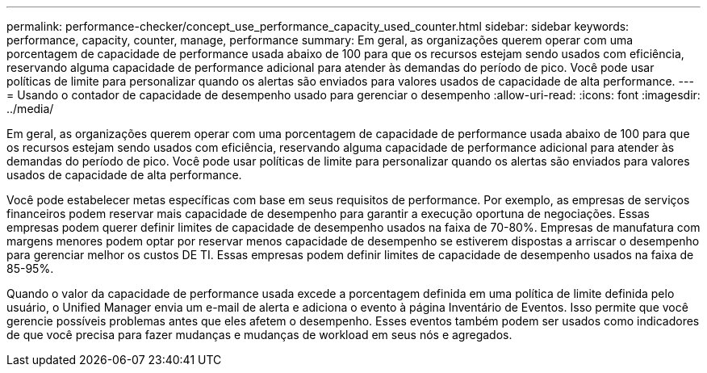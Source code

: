 ---
permalink: performance-checker/concept_use_performance_capacity_used_counter.html 
sidebar: sidebar 
keywords: performance, capacity, counter, manage, performance 
summary: Em geral, as organizações querem operar com uma porcentagem de capacidade de performance usada abaixo de 100 para que os recursos estejam sendo usados com eficiência, reservando alguma capacidade de performance adicional para atender às demandas do período de pico. Você pode usar políticas de limite para personalizar quando os alertas são enviados para valores usados de capacidade de alta performance. 
---
= Usando o contador de capacidade de desempenho usado para gerenciar o desempenho
:allow-uri-read: 
:icons: font
:imagesdir: ../media/


[role="lead"]
Em geral, as organizações querem operar com uma porcentagem de capacidade de performance usada abaixo de 100 para que os recursos estejam sendo usados com eficiência, reservando alguma capacidade de performance adicional para atender às demandas do período de pico. Você pode usar políticas de limite para personalizar quando os alertas são enviados para valores usados de capacidade de alta performance.

Você pode estabelecer metas específicas com base em seus requisitos de performance. Por exemplo, as empresas de serviços financeiros podem reservar mais capacidade de desempenho para garantir a execução oportuna de negociações. Essas empresas podem querer definir limites de capacidade de desempenho usados na faixa de 70-80%. Empresas de manufatura com margens menores podem optar por reservar menos capacidade de desempenho se estiverem dispostas a arriscar o desempenho para gerenciar melhor os custos DE TI. Essas empresas podem definir limites de capacidade de desempenho usados na faixa de 85-95%.

Quando o valor da capacidade de performance usada excede a porcentagem definida em uma política de limite definida pelo usuário, o Unified Manager envia um e-mail de alerta e adiciona o evento à página Inventário de Eventos. Isso permite que você gerencie possíveis problemas antes que eles afetem o desempenho. Esses eventos também podem ser usados como indicadores de que você precisa para fazer mudanças e mudanças de workload em seus nós e agregados.
